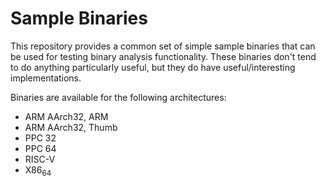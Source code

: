 * Sample Binaries

This repository provides a common set of simple sample binaries that
can be used for testing binary analysis functionality.  These binaries
don't tend to do anything particularly useful, but they do have
useful/interesting implementations.

Binaries are available for the following architectures:

  * ARM AArch32, ARM
  * ARM AArch32, Thumb
  * PPC 32
  * PPC 64
  * RISC-V
  * X86_64


